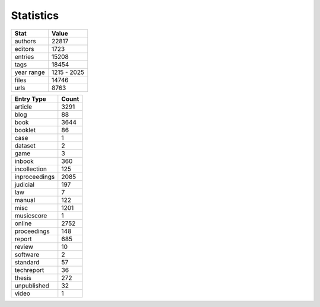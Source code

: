  

.. _report:


 
==========
Statistics
==========
  



.. contents:: Table of Contents


.. csv-table::
   :header: "Stat", "Value"    
            
   authors,    22817              
   editors,    1723              
   entries,    15208                   
   tags,       18454                 
   year range, 1215 - 2025 
   files,      14746                    
   urls,       8763                     

.. csv-table::
   :header: "Entry Type", "Count"

   article, 3291
   blog, 88
   book, 3644
   booklet, 86
   case, 1
   dataset, 2
   game, 3
   inbook, 360
   incollection, 125
   inproceedings, 2085
   judicial, 197
   law, 7
   manual, 122
   misc, 1201
   musicscore, 1
   online, 2752
   proceedings, 148
   report, 685
   review, 10
   software, 2
   standard, 57
   techreport, 36
   thesis, 272
   unpublished, 32
   video, 1
